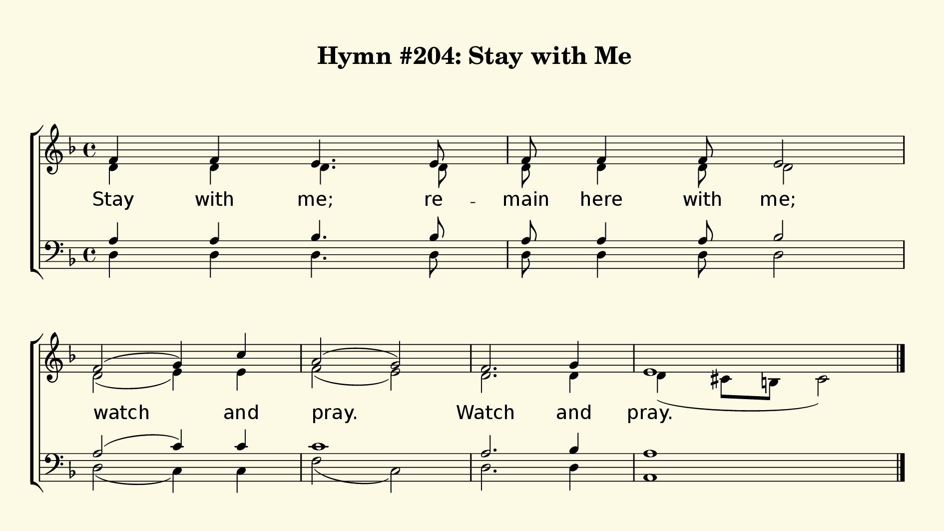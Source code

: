 % This is a lilypond file; running lilypond on it will generate a long single-page
% pdf as well as a midi file.
%
% Taken from "Glory To God", Hymn #204

\version "2.18.2"
hymntitle = "Hymn #204: Stay with Me"

% There are 4 lines, here labeled A, B, C, and D; each has 4 voices and 3 verses

sopranoNotes = \relative c' { f4 f e4. e8 | f f4 f8 e2 | f( g4) c | a2( g) | f2. g4 | e1 | }
altoNotes    = \relative c' { d4 d d4. d8 | d d4 d8 d2 | d( e4) e | f2( e) | d2. d4 | d( cis8 b cis2) | }
verses       = \lyricmode   { Stay with me;  re -- main here with me; | watch and | pray. | Watch and | pray. | }
tenorNotes   = \relative c' { a4 a bes4. bes8 | a a4 a8 bes2 | a( c4) c | c1 | a2. bes4 | a1 | }
bassNotes    = \relative c  { d4 d d4. d8 | d d4 d8 d2 | d2( c4) c | f2( c) | d2. d4 | a1 | }


% We now collect the 4 lines together:


% this section gives the broad structure of the music

global = {
	\time 4/4
	\key d \minor
  \set Timing.baseMoment  = #(ly:make-moment 1/4)
  \set Timing.beamExceptions = #'()
  s1 | s1 | \break s1 | s1 | s1 | s1 \bar "|."
}

% And here is the score:

\header {
	tagline = ##f
	title = \markup {
		\with-dimensions #'(0 . 0) #'(0 . 0)
		% specify color
		\with-color #(rgb-color 0.99 0.98 0.9)
		% specify size
		\filled-box #'(-1000 . 1000) #'(-1000 . 4000) #0
		\hymntitle
	}
}

\score {
	\new ChoirStaff <<
		\new Staff = "women" <<
			\new Voice = "soprano" {
				\voiceOne
				<< \global \sopranoNotes >>
			}
			\new Voice = "alto" {
				\voiceTwo
				<< \global \altoNotes >>
			}
		>>

		\new Lyrics = "verses"

		\new Staff = "men" <<
			\clef bass
			\new Voice = "tenor" {
				\voiceThree
				<< \global \tenorNotes >>
			}
			\new Voice = "bass" {
				\voiceFour
				<< \global \bassNotes >>
			}
		>>

		\context Lyrics = "verses" \lyricsto "soprano" \verses
	>>
	\layout {
		indent = 0.0
		\context {
			\Score
			\override SpacingSpanner.base-shortest-duration = #(ly:make-moment 1/24)
			\override LyricText.font-size = 2.0
			\override LyricText.font-name = #"DejaVu Sans"
			\override BarNumber.break-visibility = ##(#f #f #f)
		}
	}
	\midi {
		\tempo 4 = 90
	}
}


% default is A4: 210 x 297mm
#(set! paper-alist (cons '("my size" . (cons (* 240 mm) (* 135 mm))) paper-alist))
\paper {
  #(set-paper-size "my size")
  markup-system-spacing = #'(
    (stretchability . 10)
    (basic-distance . 15)
    (minimum-distance . 10)
    (padding . 1)
  )
  system-system-spacing = #'(
    (stretchability . 10)
    (basic-distance . 15)
    (minimum-distance . 10)
    (padding . 1)
  )
  top-margin = 10
  left-margin = 10
  right-margin = 10
  print-page-number = ##f
}
